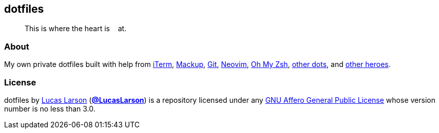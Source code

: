 == dotfiles

[quote]
This is where the heart is&nbsp;&nbsp;&nbsp;&nbsp;at.

=== About

My own private dotfiles built with help from
https://github.com/gnachman/iTerm2[iTerm^],
https://github.com/lra/mackup[Mackup^], https://github.com/git/git[Git^],
https://github.com/neovim/neovim[Neovim^],
https://github.com/ohmyzsh/ohmyzsh[Oh&nbsp;My&nbsp;Zsh^],
https://github.com/LucasLarson/ConnectTheDots[other dots^], and
https://github.com/search?q=repo%3ALucasLarson%2Fdotfiles+%2Fhttps%3A%5C%2F%5C%2F%5Ba-z0-9%23-%5C%2E%5C%2F%3D%5C%3F%40_%5D*%2F[other&nbsp;heroes^].

=== License

dotfiles by https://lucaslarson.net[Lucas Larson^]
(https://github.com/LucasLarson[*@LucasLarson*^]) is a repository licensed
under any https://github.com/LucasLarson/dotfiles/blob/HEAD/license.adoc[GNU
Affero General Public License^] whose version number is no less than&nbsp;3.0.
